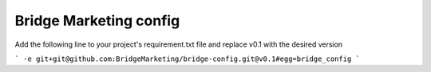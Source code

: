 Bridge Marketing config
=======================

Add the following line to your project's requirement.txt file and replace v0.1
with the desired version

```
-e git+git@github.com:BridgeMarketing/bridge-config.git@v0.1#egg=bridge_config
```
